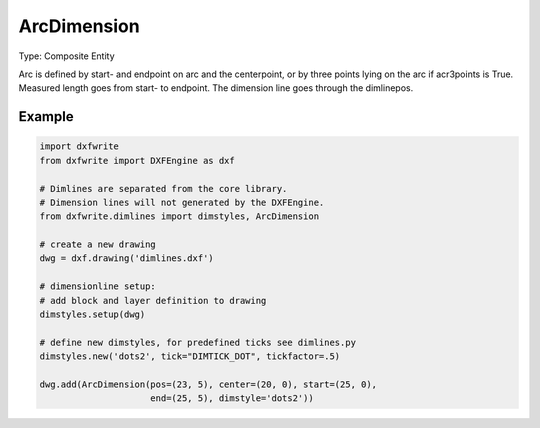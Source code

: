 .. _ArcDimension:

ArcDimension
============

Type: Composite Entity

.. class:: ArcDimension

    Arc is defined by start- and endpoint on arc and the centerpoint, or
    by three points lying on the arc if acr3points is True. Measured length goes
    from start- to endpoint. The dimension line goes through the dimlinepos.

.. method:: ArcDimension.__init__(pos, center, start, end, arc3points=False, dimstyle='Default', layer=None, roundval=None)

    :param pos: location as (x, y) tuple of dimension line, line goes through this point
    :param center: center point of arc
    :param start: start point of arc
    :param end: end point of arc
    :param bool arc3points: if **True** arc is defined by three points
        on the arc (center, start, end)
    :param str dimstyle: dimstyle name, 'Default' - style is the
        default value
    :param str layer: dimension line layer, override the default value
        of dimstyle
    :param int roundval: count of decimal places

Example
-------

.. code-block:: python

   import dxfwrite
   from dxfwrite import DXFEngine as dxf

   # Dimlines are separated from the core library.
   # Dimension lines will not generated by the DXFEngine.
   from dxfwrite.dimlines import dimstyles, ArcDimension

   # create a new drawing
   dwg = dxf.drawing('dimlines.dxf')

   # dimensionline setup:
   # add block and layer definition to drawing
   dimstyles.setup(dwg)

   # define new dimstyles, for predefined ticks see dimlines.py
   dimstyles.new('dots2', tick="DIMTICK_DOT", tickfactor=.5)

   dwg.add(ArcDimension(pos=(23, 5), center=(20, 0), start=(25, 0),
                        end=(25, 5), dimstyle='dots2'))

.. image:: arcdim.png

